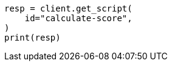 // This file is autogenerated, DO NOT EDIT
// scripting/using.asciidoc:234

[source, python]
----
resp = client.get_script(
    id="calculate-score",
)
print(resp)
----
